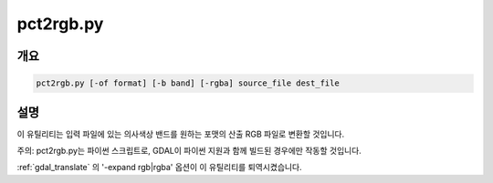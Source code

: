 .. _pct2rgb:

================================================================================
pct2rgb.py
================================================================================

.. only:: html

    8비트 색상표 이미지를 24비트 RGB 이미지로 변환합니다.

.. Index:: pct2rgb

개요
--------

.. code-block::

    pct2rgb.py [-of format] [-b band] [-rgba] source_file dest_file

설명
-----------

이 유틸리티는 입력 파일에 있는 의사색상 밴드를 원하는 포맷의 산출 RGB 파일로 변환할 것입니다.

.. program:: pct2rgb

.. option:: -of <format>

    산출물 포맷을 선택합니다. GDAL 2.3버전부터 이 옵션을 지정하지 않는 경우 확장자로부터 포맷을 추정합니다. (이전 버전까지는 GTiff를 사용했습니다.) 단축 포맷명을 사용하십시오.

.. option:: -b <band>

    RGB로 변환할 밴드입니다. 기본값은 1입니다.

.. option:: -rgba

    (기본값인 RGB 파일 대신) RGBA 파일을 생성합니다.

.. option:: <source_file>

    입력 파일입니다.

.. option:: <dest_file>

    생성할 산출 RGB 파일입니다.

주의: pct2rgb.py는 파이썬 스크립트로, GDAL이 파이썬 지원과 함께 빌드된 경우에만 작동할 것입니다.

:ref:`gdal_translate` 의 '-expand rgb|rgba' 옵션이 이 유틸리티를 퇴역시켰습니다.
